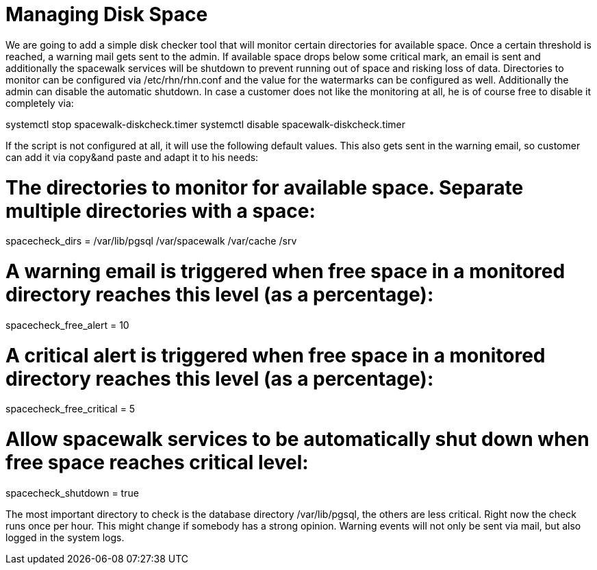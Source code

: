 [[space-management]]
= Managing Disk Space

We are going to add a simple disk checker tool that will monitor certain directories for available space. Once a certain threshold is reached, a warning mail gets sent to the admin. If available space drops below some critical mark, an email is sent and additionally the spacewalk services will be shutdown to prevent running out of space and risking loss of data. Directories to monitor can be configured via /etc/rhn/rhn.conf and the value for the watermarks can be configured as well. Additionally the admin can disable the automatic shutdown. In case a customer does not like the monitoring at all, he is of course free to disable it completely via:

systemctl stop spacewalk-diskcheck.timer
systemctl disable spacewalk-diskcheck.timer

If the script is not configured at all, it will use the following default values. This also gets sent in the warning email, so customer can add it via copy&and paste and adapt it to his needs:

# The directories to monitor for available space. Separate multiple directories with a space:
spacecheck_dirs = /var/lib/pgsql /var/spacewalk /var/cache /srv

# A warning email is triggered when free space in a monitored directory reaches this level (as a percentage):
spacecheck_free_alert = 10

# A critical alert is triggered when free space in a monitored directory reaches this level (as a percentage):
spacecheck_free_critical = 5

# Allow spacewalk services to be automatically shut down when free space reaches critical level:
spacecheck_shutdown = true

The most important directory to check is the database directory /var/lib/pgsql, the others are less critical. Right now the check runs once per hour. This might change if somebody has a strong opinion. Warning events will not only be sent via mail, but also logged in the system logs.